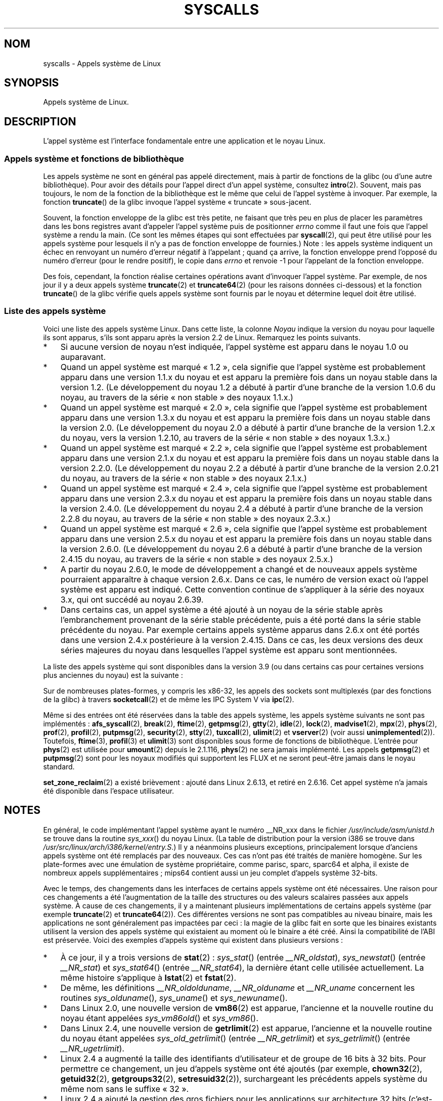 .\" Copyright (C) 2007 Michael Kerrisk <mtk.manpages@gmail.com>
.\" with some input from Stepan Kasal <kasal@ucw.cz>
.\"
.\" Some content retained from an earlier version of this page:
.\" Copyright (C) 1998 Andries Brouwer (aeb@cwi.nl)
.\" Modifications for 2.2 and 2.4 Copyright (C) 2002 Ian Redfern
.\" <redferni@logica.com>
.\"
.\" %%%LICENSE_START(VERBATIM)
.\" Permission is granted to make and distribute verbatim copies of this
.\" manual provided the copyright notice and this permission notice are
.\" preserved on all copies.
.\"
.\" Permission is granted to copy and distribute modified versions of this
.\" manual under the conditions for verbatim copying, provided that the
.\" entire resulting derived work is distributed under the terms of a
.\" permission notice identical to this one.
.\"
.\" Since the Linux kernel and libraries are constantly changing, this
.\" manual page may be incorrect or out-of-date.  The author(s) assume no
.\" responsibility for errors or omissions, or for damages resulting from
.\" the use of the information contained herein.  The author(s) may not
.\" have taken the same level of care in the production of this manual,
.\" which is licensed free of charge, as they might when working
.\" professionally.
.\"
.\" Formatted or processed versions of this manual, if unaccompanied by
.\" the source, must acknowledge the copyright and authors of this work.
.\" %%%LICENSE_END
.\"
.\"*******************************************************************
.\"
.\" This file was generated with po4a. Translate the source file.
.\"
.\"*******************************************************************
.TH SYSCALLS 2 "17 avril 2013" Linux "Manuel du programmeur Linux"
.SH NOM
syscalls \- Appels système de Linux
.SH SYNOPSIS
Appels système de Linux.
.SH DESCRIPTION
L'appel système est l'interface fondamentale entre une application et le
noyau Linux.
.SS "Appels système et fonctions de bibliothèque"
Les appels système ne sont en général pas appelé directement, mais à partir
de fonctions de la glibc (ou d'une autre bibliothèque). Pour avoir des
détails pour l'appel direct d'un appel système, consultez
\fBintro\fP(2). Souvent, mais pas toujours, le nom de la fonction de la
bibliothèque est le même que celui de l'appel système à invoquer. Par
exemple, la fonction \fBtruncate\fP() de la glibc invoque l'appel système
«\ truncate\ » sous\-jacent.

Souvent, la fonction enveloppe de la glibc est très petite, ne faisant que
très peu en plus de placer les paramètres dans les bons registres avant
d'appeler l'appel système puis de positionner \fIerrno\fP comme il faut une
fois que l'appel système a rendu la main. (Ce sont les mêmes étapes qui sont
effectuées par \fBsyscall\fP(2), qui peut être utilisé pour les appels système
pour lesquels il n'y a pas de fonction enveloppe de fournies.) Note\ : les
appels système indiquent un échec en renvoyant un numéro d'erreur négatif à
l'appelant\ ; quand ça arrive, la fonction enveloppe prend l'opposé du numéro
d'erreur (pour le rendre positif), le copie dans \fIerrno\fP et renvoie \-1 pour
l'appelant de la fonction enveloppe.

Des fois, cependant, la fonction réalise certaines opérations avant
d'invoquer l'appel système. Par exemple, de nos jour il y a deux appels
système \fBtruncate\fP(2) et \fBtruncate64\fP(2) (pour les raisons données
ci\-dessous) et la fonction \fBtruncate\fP() de la glibc vérifie quels appels
système sont fournis par le noyau et détermine lequel doit être utilisé.
.SS "Liste des appels système"
Voici une liste des appels système Linux. Dans cette liste, la colonne
\fINoyau\fP indique la version du noyau pour laquelle ils sont apparus, s'ils
sont apparu après la version\ 2.2 de Linux. Remarquez les points suivants.
.IP * 3
Si aucune version de noyau n'est indiquée, l'appel système est apparu dans
le noyau 1.0 ou auparavant.
.IP *
Quand un appel système est marqué «\ 1.2\ », cela signifie que l'appel système
est probablement apparu dans une version 1.1.x du noyau et est apparu la
première fois dans un noyau stable dans la version 1.2. (Le développement du
noyau 1.2 a débuté à partir d'une branche de la version 1.0.6 du noyau, au
travers de la série «\ non stable\ » des noyaux 1.1.x.)
.IP *
.\" Was kernel 2.0 started from a branch of 1.2.10?
.\" At least from the timestamps of the tarballs of
.\" of 1.2.10 and 1.3.0, that's how it looks, but in
.\" fact the diff doesn't seem very clear, the
.\" 1.3.0 .tar.bz is much bigger (2.0 MB) than the
.\" 1.2.10 .tar.bz2 (1.8 MB), and AEB points out the
.\" timestamps of some files in 1.3.0 seem to be older
.\" than those in 1.2.10.  All of this suggests
.\" that there might not have been a clean branch point.
Quand un appel système est marqué «\ 2.0\ », cela signifie que l'appel système
est probablement apparu dans une version 1.3.x du noyau et est apparu la
première fois dans un noyau stable dans la version 2.0. (Le développement du
noyau 2.0 a débuté à partir d'une branche de la version 1.2.x du noyau, vers
la version 1.2.10, au travers de la série «\ non stable\ » des noyaux 1.3.x.)
.IP *
Quand un appel système est marqué «\ 2.2\ », cela signifie que l'appel système
est probablement apparu dans une version 2.1.x du noyau et est apparu la
première fois dans un noyau stable dans la version 2.2.0. (Le développement
du noyau 2.2 a débuté à partir d'une branche de la version 2.0.21 du noyau,
au travers de la série «\ non stable\ » des noyaux 2.1.x.)
.IP *
Quand un appel système est marqué «\ 2.4\ », cela signifie que l'appel système
est probablement apparu dans une version 2.3.x du noyau et est apparu la
première fois dans un noyau stable dans la version 2.4.0. (Le développement
du noyau 2.4 a débuté à partir d'une branche de la version 2.2.8 du noyau,
au travers de la série «\ non stable\ » des noyaux 2.3.x.)
.IP *
Quand un appel système est marqué «\ 2.6\ », cela signifie que l'appel système
est probablement apparu dans une version 2.5.x du noyau et est apparu la
première fois dans un noyau stable dans la version 2.6.0. (Le développement
du noyau 2.6 a débuté à partir d'une branche de la version 2.4.15 du noyau,
au travers de la série «\ non stable\ » des noyaux 2.5.x.)
.IP *
A partir du noyau 2.6.0, le mode de développement a changé et de nouveaux
appels système pourraient apparaître à chaque version 2.6.x. Dans ce cas, le
numéro de version exact où l'appel système est apparu est indiqué. Cette
convention continue de s'appliquer à la série des noyaux 3.x, qui ont
succédé au noyau 2.6.39.
.IP *
Dans certains cas, un appel système a été ajouté à un noyau de la série
stable après l'embranchement provenant de la série stable précédente, puis a
été porté dans la série stable précédente du noyau. Par exemple certains
appels système apparus dans 2.6.x ont été portés dans une version 2.4.x
postérieure à la version 2.4.15. Dans ce cas, les deux versions des deux
séries majeures du noyau dans lesquelles l'appel système est apparu sont
mentionnées.
.PP
.\"
.\" Looking at scripts/checksyscalls.sh in the kernel source is
.\" instructive about x86 specifics.
.\"
La liste des appels système qui sont disponibles dans la version\ 3.9 (ou
dans certains cas pour certaines versions plus anciennes du noyau) est la
suivante\ :
.ad l
.TS
l l l
---
l l l.
\fBAppel système\fP	\fBNoyau\fP	\fBNotes\fP

\fB_llseek\fP(2)	1.2
\fB_newselect\fP(2)	2.0
\fB_sysctl\fP(2)	2.0
\fBaccept\fP(2)	2.0	Voir notes de \fBsocketcall\fP(2)
\fBaccept4\fP(2)	2.6.28
\fBaccess\fP(2)	1.0
\fBacct\fP(2)	1.0
\fBadd_key\fP(2)	2.6.11
\fBadjtimex\fP(2)	1.0
\fBalarm\fP(2)	1.0
\fBalloc_hugepages\fP(2)	2.5.36	Retiré dans 2.5.44
\fBbdflush\fP(2)	1.2	T{
Obsolète (ne fait rien)
.br
depuis 2.6
T}
\fBbind\fP(2)	2.0	Voir notes de \fBsocketcall\fP(2)
\fBbrk\fP(2)	1.0
\fBcacheflush\fP(2)	1.2	Pas sur x86
\fBcapget\fP(2)	2.2
\fBcapset\fP(2)	2.2
\fBchdir\fP(2)	1.0
\fBchmod\fP(2)	1.0
\fBchown\fP(2)	2.2	T{
Consultez \fBchown\fP(2) pour de
.br
plus amples renseignements sur
les versions
T}
\fBchown32\fP(2)	2.4
\fBchroot\fP(2)	1.0
\fBclock_adjtime\fP(2)	2.6.39
\fBclock_getres\fP(2)	2.6
\fBclock_gettime\fP(2)	2.6
\fBclock_nanosleep\fP(2)	2.6
\fBclock_settime\fP(2)	2.6
\fBclone\fP(2)	1.0
\fBclose\fP(2)	1.0
\fBconnect\fP(2)	2.0	Voir notes de \fBsocketcall\fP(2)
\fBcreat\fP(2)	1.0
\fBcreate_module\fP(2)		Retiré dans 2.6
\fBdelete_module\fP(2)	1.0
\fBdup\fP(2)	1.0
\fBdup2\fP(2)	1.0
\fBdup3\fP(2)	2.6.27
\fBepoll_create\fP(2)	2.6
\fBepoll_create1\fP(2)	2.6.27
\fBepoll_ctl\fP(2)	2.6
\fBepoll_pwait\fP(2)	2.6.19
\fBepoll_wait\fP(2)	2.6
\fBeventfd\fP(2)	2.6.22
\fBeventfd2\fP(2)	2.6.27
\fBexecve\fP(2)	1.0
\fBexit\fP(2)	1.0
\fBexit_group\fP(2)	2.6
\fBfaccessat\fP(2)	2.6.16
\fBfadvise64\fP(2)	2.6
.\" Implements \fBposix_fadvise\fP(2)
\fBfadvise64_64\fP(2)	2.6
\fBfallocate\fP(2)	2.6.23
\fBfanotify_init\fP(2)	2.6.37
\fBfanotify_mark\fP(2)	2.6.37
.\" The fanotify calls were added in Linux 2.6.36,
.\" but disabled while the API was finalized.
\fBfchdir\fP(2)	1.0
\fBfchmod\fP(2)	1.0
\fBfchmodat\fP(2)	2.6.16
\fBfchown\fP(2)	1.0
\fBfchown32\fP(2)	2.4
\fBfchownat\fP(2)	2.6.16
\fBfcntl\fP(2)	1.0
\fBfcntl64\fP(2)	2.4
\fBfdatasync\fP(2)	2.0
\fBfgetxattr\fP(2)	2.6\ ; 2.4.18
\fBfinit_module\fP(2)	3.8
\fBflistxattr\fP(2)	2.6\ ; 2.4.18
\fBflock\fP(2)	2.0
\fBfork\fP(2)	1.0
\fBfree_hugepages\fP(2)	2.5.36	Supprimé dans 2.5.44
\fBfremovexattr\fP(2)	2.6\ ; 2.4.18
\fBfsetxattr\fP(2)	2.6\ ; 2.4.18
\fBfstat\fP(2)	1.0
\fBfstat64\fP(2)	2.4
\fBfstatat64\fP(2)	2.6.16
\fBfstatfs\fP(2)	1.0
\fBfstatfs64\fP(2)	2.6
\fBfsync\fP(2)	1.0	1.0
\fBftruncate\fP(2)	1.0
\fBftruncate64\fP(2)	2.4
\fBfutex\fP(2)	2.6
\fBfutimesat\fP(2)	2.6.16
\fBget_kernel_syms\fP(2)		Retiré dans 2.6
\fBget_mempolicy\fP(2)	2.6.6
\fBget_robust_list\fP(2)	2.6.17
\fBget_thread_area\fP(2)	2.6
\fBgetcpu\fP(2)	2.6.19
\fBgetcwd\fP(2)	2.2
\fBgetdents\fP(2)	2.0
\fBgetdents64\fP(2)	2.4
\fBgetegid\fP(2)	1.0
\fBgetegid32\fP(2)	2.4
\fBgeteuid\fP(2)	1.0
\fBgeteuid32\fP(2)	2.4
\fBgetgid\fP(2)	1.0
\fBgetgid32\fP(2)	2.4
\fBgetgroups\fP(2)	1.0
\fBgetgroups32\fP(2)	2.4
\fBgetitimer\fP(2)	1.0
\fBgetpeername\fP(2)	2.0	Voir notes de \fBsocketcall\fP(2)
\fBgetpagesize\fP(2)	2.0	Pas sur x86
\fBgetpgid\fP(2)	1.0
\fBgetpgrp\fP(2)	1.0
\fBgetpid\fP(2)	1.0
\fBgetppid\fP(2)	1.0
\fBgetpriority\fP(2)	1.0
\fBgetresgid\fP(2)	2.2
\fBgetresgid32\fP(2)	2.4
\fBgetresuid\fP(2)	2.2
\fBgetresuid32\fP(2)	2.4
\fBgetrlimit\fP(2)	1.0
\fBgetrusage\fP(2)	1.0
\fBgetsid\fP(2)	2.0
\fBgetsockname\fP(2)	2.0	Voir notes de \fBsocketcall\fP(2)
\fBgetsockopt\fP(2)	2.0	Voir notes de \fBsocketcall\fP(2)
\fBgettid\fP(2)	2.4.11
\fBgettimeofday\fP(2)	1.0
\fBgetuid\fP(2)	1.0
\fBgetuid32\fP(2)	2.4
.\" \fBgetunwind\fP(2)	2.4.8	ia64; DEPRECATED
\fBgetxattr\fP(2)	2.6\ ; 2.4.18
\fBinit_module\fP(2)	1.0
\fBinotify_add_watch\fP(2)	2.6.13
\fBinotify_init\fP(2)	2.6.13
\fBinotify_init1\fP(2)	2.6.27
\fBinotify_rm_watch\fP(2)	2.6.13
\fBio_cancel\fP(2)	2.6
\fBio_destroy\fP(2)	2.6
\fBio_getevents\fP(2)	2.6
\fBio_setup\fP(2)	2.6
\fBio_submit\fP(2)	2.6
\fBioctl\fP(2)	1.0
\fBioperm\fP(2)	1.0
\fBiopl\fP(2)	1.0
\fBioprio_get\fP(2)	2.6.13
\fBioprio_set\fP(2)	2.6.13
\fBipc\fP(2)	1.0
.\" Implements System V IPC calls
\fBkcmp\fP(2)	3.5
\fBkern_features\fP(2)	3.7	Sparc64
\fBkexec_load\fP(2)	2.6.13
.\" The entry in the syscall table was reserved starting in 2.6.7
.\" Was named sys_kexec_load() from 2.6.7 to 2.6.16
\fBkeyctl\fP(2)	2.6.11
\fBkill\fP(2)	1.0
\fBlchown\fP(2)	1.0	T{
Consultez \fBchown\fP(2) pour de
.br
plus amples renseignements sur
les versions
T}
\fBlchown32\fP(2)	2.4
\fBlgetxattr\fP(2)	2.6\ ; 2.4.18
\fBlink\fP(2)	1.0
\fBlinkat\fP(2)	2.6.16
\fBlisten\fP(2)	2.0	Voir notes de \fBsocketcall\fP(2)
\fBlistxattr\fP(2)	2.6\ ; 2.4.18
\fBllistxattr\fP(2)	2.6; 2.4.18
\fBlookup_dcookie\fP(2)	2.6
\fBlremovexattr\fP(2)	2.6\ ; 2.4.18
\fBlseek\fP(2)	1.0
\fBlsetxattr\fP(2)	2.6\ ; 2.4.18
\fBlstat\fP(2)	1.0
\fBlstat64\fP(2)	2.4
\fBmadvise\fP(2)	2.4
\fBmadvise1\fP(2)	2.4
\fBmbind\fP(2)	2.6.6
.\" \fBmemory_ordering\fP(2)	???	Sparc64
\fBmigrate_pages\fP(2)	2.6.16
\fBmincore\fP(2)	2.4
\fBmkdir\fP(2)	1.0
\fBmkdirat\fP(2)	2.6.16
\fBmknod\fP(2)	1.0
\fBmknodat\fP(2)	2.6.16
\fBmlock\fP(2)	2.0
\fBmlockall\fP(2)	2.0
\fBmmap\fP(2)	1.0
\fBmmap2\fP(2)	2.4
\fBmodify_ldt\fP(2)	1.0
\fBmount\fP(2)	1.0
\fBmove_pages\fP(2)	2.6.18
\fBmprotect\fP(2)	1.0
\fBmq_getsetattr\fP(2)	2.6.6
.\" Implements \fBmq_getattr\fP(3) and \fBmq_setattr\fP(3)
\fBmq_notify\fP(2)	2.6.6
\fBmq_open\fP(2)	2.6.6
\fBmq_timedreceive\fP(2)	2.6.6
\fBmq_timedsend\fP(2)	2.6.6
\fBmq_unlink\fP(2)	2.6.6
\fBmremap\fP(2)	2.0
\fBmsgctl\fP(2)	2.0	Voir notes de \fBipc\fP(2)
\fBmsgget\fP(2)	2.0	Voir notes de \fBipc\fP(2)
\fBmsgrcv\fP(2)	2.0	Voir notes de \fBipc\fP(2)
\fBmsgsnd\fP(2)	2.0	Voir notes de \fBipc\fP(2)
\fBmsync\fP(2)	2.0
.\" \fBmultiplexer\fP(2)	??	__NR_multiplexer reserved on
.\"		PowerPC, but unimplemented?
\fBmunlock\fP(2)	2.0
\fBmunlockall\fP(2)	2.0
\fBmunmap\fP(2)	1.0
\fBname_to_handle_at\fP(2)	2.6.39
\fBnanosleep\fP(2)	2.0
\fBnfsservctl\fP(2)	2.2	Retiré dans 3.1
\fBnice\fP(2)	1.0
\fBoldfstat\fP(2)	1.0
\fBoldlstat\fP(2)	1.0
\fBoldolduname\fP(2)	1.0
\fBoldstat\fP(2)	1.0
\fBolduname\fP(2)	1.0
\fBopen\fP(2)	1.0
\fBopen_by_handle_at\fP(2)	2.6.39
\fBopenat\fP(2)	2.6.16
\fBpause\fP(2)	1.0
\fBpciconfig_iobase\fP(2)	2.2.15; 2.4	Pas sur x86
.\" Alpha, PowerPC, ARM; not x86
\fBpciconfig_read\fP(2)	2.0.26; 2.2	Pas sur x86
.\" , PowerPC, ARM; not x86
\fBpciconfig_write\fP(2)	2.0.26; 2.2	Pas sur x86
.\" , PowerPC, ARM; not x86
\fBperf_event_open\fP(2)	2.6.31	T{
Anc. perf_counter_open()
.br
en 2.6.31\ ; renommé en 2.6.32
T}
\fBpersonality\fP(2)	1.2
\fBperfctr\fP(2)	2.2	Sparc\ ; retiré en 2.6.34
.\"	commit c7d5a0050773e98d1094eaa9f2a1a793fafac300 removed perfctr()
\fBperfmonctl\fP(2)	2.4	ia64
\fBpipe\fP(2)	1.0
\fBpipe2\fP(2)	2.6.27
\fBpivot_root\fP(2)	2.4
\fBpoll\fP(2)	2.0.36; 2.2
\fBppc_rtas\fP(2)		PowerPC uniquement
\fBppoll\fP(2)	2.6.16
\fBprctl\fP(2)	2.2
\fBpread64\fP(2)		T{
«\ pread\ » ajouté en 2.2,
.br
renommé «\ pread64\ » en 2.6
T}
\fBpreadv\fP(2)	2.6.30
\fBprlimit\fP(2)	2.6.36
\fBprocess_vm_readv\fP(2)	3.2
\fBprocess_vm_writev\fP(2)	3.2
\fBpselect6\fP(2)	2.6.16
.\" Implements \fBpselect\fP(2)
\fBptrace\fP(2)	1.0
\fBpwrite64\fP(2)		T{
«\ pwrite\ » ajouté en 2.2,
.br
renommé «\ pwrite64\ » en 2.6
T}
\fBpwritev\fP(2)	2.6.30
\fBquery_module\fP(2)	2.2	Retiré dans 2.6
\fBquotactl\fP(2)	1.0
\fBread\fP(2)	1.0
\fBreadahead\fP(2)	2.4.13
\fBreaddir\fP(2)	1.0
.\" Supersedes \fBgetdents\fP(2)
\fBreadlink\fP(2)	1.0
\fBreadlinkat\fP(2)	2.6.16
\fBreadv\fP(2)	2.0
\fBreboot\fP(2)	1.0
\fBrecv\fP(2)	2.0	Voir notes de \fBsocketcall\fP(2)
\fBrecvfrom\fP(2)	2.0	Voir notes de \fBsocketcall\fP(2)
\fBrecvmsg\fP(2)	2.0	Voir notes de \fBsocketcall\fP(2)
\fBrecvmmsg\fP(2)	2.6.33
\fBremap_file_pages\fP(2)	2.6
\fBremovexattr\fP(2)	2.6; 2.4.18
\fBrename\fP(2)	1.0
\fBrenameat\fP(2)	2.6.16
\fBrequest_key\fP(2)	2.6.11
\fBrestart_syscall\fP(2)	2.6
\fBrmdir\fP(2)	1.0
\fBrt_sigaction\fP(2)	2.2
\fBrt_sigpending\fP(2)	2.2
\fBrt_sigprocmask\fP(2)	2.2
\fBrt_sigqueueinfo\fP(2)	2.2
\fBrt_sigreturn\fP(2)	2.2
\fBrt_sigsuspend\fP(2)	2.2
\fBrt_sigtimedwait\fP(2)	2.2
\fBrt_tgsigqueueinfo\fP(2)	2.6.31
\fBs390_runtime_instr\fP(2)	3.7	s390 uniquement
\fBsched_get_priority_max\fP(2)	2.0
\fBsched_get_priority_min\fP(2)	2.0
\fBsched_getaffinity\fP(2)	2.6
\fBsched_getparam\fP(2)	2.0
\fBsched_getscheduler\fP(2)	2.0
\fBsched_rr_get_interval\fP(2)	2.0
\fBsched_setaffinity\fP(2)	2.6
\fBsched_setparam\fP(2)	2.0
\fBsched_setscheduler\fP(2)	2.0
\fBsched_yield\fP(2)	2.0
\fBselect\fP(2)	1.0
\fBsemctl\fP(2)	2.0	Voir notes de \fBipc\fP(2)
\fBsemget\fP(2)	2.0	Voir notes de \fBipc\fP(2)
\fBsemop\fP(2)	2.0	Voir notes de \fBipc\fP(2)
\fBsemtimedop\fP(2)	2.6\ ; 2.4.22
\fBsend\fP(2)	2.0	Voir notes de \fBsocketcall\fP(2)
\fBsendfile\fP(2)	2.2
\fBsendfile64\fP(2)	2.6\ ; 2.4.19
\fBsendmmsg\fP(2)	3.0
\fBsendmsg\fP(2)	2.0	Voir notes de \fBsocketcall\fP(2)
\fBsendto\fP(2)	2.0	Voir notes de \fBsocketcall\fP(2)
\fBset_mempolicy\fP(2)	2.6.6
\fBset_robust_list\fP(2)	2.6.17
\fBset_thread_area\fP(2)	2.6
\fBset_tid_address\fP(2)	2.6
.\" See http://lkml.org/lkml/2005/8/1/83
.\" "[PATCH] remove sys_set_zone_reclaim()"
\fBsetdomainname\fP(2)	1.0
\fBsetfsgid\fP(2)	1.2
\fBsetfsgid32\fP(2)	2.4
\fBsetfsuid\fP(2)	1.2
\fBsetfsuid32\fP(2)	2.4
\fBsetgid\fP(2)	1.0
\fBsetgid32\fP(2)	2.4
\fBsetgroups\fP(2)	1.0
\fBsetgroups32\fP(2)	2.4
\fBsethostname\fP(2)	1.0
\fBsetitimer\fP(2)	1.0
\fBsetns\fP(2)	3.0
\fBsetpgid\fP(2)	1.0
\fBsetpriority\fP(2)	1.0
\fBsetregid\fP(2)	1.0
\fBsetregid32\fP(2)	2.4
\fBsetresgid\fP(2)	2.2
\fBsetresgid32\fP(2)	2.4
\fBsetresuid\fP(2)	2.2
\fBsetresuid32\fP(2)	2.4
\fBsetreuid\fP(2)	1.0
\fBsetreuid32\fP(2)	2.4
\fBsetrlimit\fP(2)	1.0
\fBsetsid\fP(2)	1.0
\fBsetsockopt\fP(2)	2.0	Voir notes de \fBsocketcall\fP(2)
\fBsettimeofday\fP(2)	1.0
\fBsetuid\fP(2)	1.0
\fBsetuid32\fP(2)	2.4
\fBsetup\fP(2)		Retiré dans 2.2
\fBsetxattr\fP(2)	2.6\ ; 2.4.18
\fBsgetmask\fP(2)	1.0
\fBshmat\fP(2)	2.0	Voir notes de \fBipc\fP(2)
\fBshmctl\fP(2)	2.0	Voir notes de \fBipc\fP(2)
\fBshmdt\fP(2)	2.0	Voir notes de \fBipc\fP(2)
\fBshmget\fP(2)	2.0	Voir notes de \fBipc\fP(2)
\fBshutdown\fP(2)	2.0	Voir notes de \fBsocketcall\fP(2)
\fBsigaction\fP(2)	1.0
\fBsigaltstack\fP(2)	2.2
\fBsignal\fP(2)	1.0
\fBsignalfd\fP(2)	2.6.22
\fBsignalfd4\fP(2)	2.6.27
\fBsigpending\fP(2)	1.0
\fBsigprocmask\fP(2)	1.0
\fBsigreturn\fP(2)	1.0
\fBsigsuspend\fP(2)	1.0
\fBsocket\fP(2)	2.0	Voir notes de \fBsocketcall\fP(2)
\fBsocketcall\fP(2)	1.0
.\" Implements BSD socket calls
\fBsocketpair\fP(2)	2.0	Voir notes de \fBsocketcall\fP(2)
\fBsplice\fP(2)	2.6.17
\fBspu_create\fP(2)	2.6.16	PowerPC uniquement
\fBspu_run\fP(2)	2.6.16	PowerPC uniquement
\fBssetmask\fP(2)	1.0
\fBstat\fP(2)	1.0
\fBstat64\fP(2)	2.4
\fBstatfs\fP(2)	1.0
\fBstatfs64\fP(2)	2.6
\fBstime\fP(2)	1.0
\fBsubpage_prot\fP(2)	2.6.25	PowerPC si
		CONFIG_PPC_64K_PAGES
\fBswapoff\fP(2)	1.0
\fBswapon\fP(2)	1.0
\fBsymlink\fP(2)	1.0
\fBsymlinkat\fP(2)	2.6.16
\fBsync\fP(2)	1.0
\fBsync_file_range\fP(2)	2.6.17
\fBsync_file_range2\fP(2)	2.6.22	T{
Comme \fBsync_file_range\fP(2)
dépendant de l'architecture
T}
.\" PowerPC, ARM, tile
.\" First appeared on ARM, as arm_sync_file_range(), but later renamed
.\" \fBsys_debug_setcontext\fP(2)	???	PowerPC if CONFIG_PPC32
\fBsyncfs\fP(2)	2.6.39
\fBsysfs\fP(2)	1.2
\fBsysinfo\fP(2)	1.0
\fBsyslog\fP(2)	1.0
.\" glibc interface is \fBklogctl\fP(3)
\fBtee\fP(2)	2.6.17
\fBtgkill\fP(2)	2.6
\fBtime\fP(2)	1.0
\fBtimer_create\fP(2)	2.6
\fBtimer_delete\fP(2)	2.6
\fBtimer_getoverrun\fP(2)	2.6
\fBtimer_gettime\fP(2)	2.6
\fBtimer_settime\fP(2)	2.6
\fBtimerfd_create\fP(2)	2.6.25
\fBtimerfd_gettime\fP(2)	2.6.25
\fBtimerfd_settime\fP(2)	2.6.25
\fBtimes\fP(2)	1.0
\fBtkill\fP(2)	2.6\ ; 2.4.22
\fBtruncate\fP(2)	1.0
\fBtruncate64\fP(2)	2.4
\fBugetrlimit\fP(2)	2.4
\fBumask\fP(2)	1.0
\fBumount\fP(2)	1.0
.\" sys_oldumount() -- __NR_umount
\fBumount2\fP(2)	2.2
.\" sys_umount() -- __NR_umount2
\fBuname\fP(2)	1.0
\fBunlink\fP(2)	1.0
\fBunlinkat\fP(2)	2.6.16
\fBunshare\fP(2)	2.6.16
\fBuselib\fP(2)	1.0
\fBustat\fP(2)	1.0
\fButime\fP(2)	1.0
\fButimensat\fP(2)	2.6.22
\fButimes\fP(2)	2.2
\fButrap_install\fP(2)	2.2	Sparc
\fBvfork\fP(2)	2.2
\fBvhangup\fP(2)	1.0
\fBvm86old\fP(2)	1.0	T{
Précédemment «\ vm86\ », renommé en
2.0.28/2.2
T}
\fBvm86\fP(2)	2.0.28; 2.2
\fBvmsplice\fP(2)	2.6.17
\fBwait4\fP(2)	1.0
\fBwaitid\fP(2)	2.6.10
\fBwaitpid\fP(2)	1.0
\fBwrite\fP(2)	1.0
\fBwritev\fP(2)	2.0
.TE
.ad
.PP
Sur de nombreuses plates\-formes, y compris les x86\-32, les appels des
sockets sont multiplexés (par des fonctions de la glibc) à travers
\fBsocketcall\fP(2) et de même les IPC System\ V via \fBipc\fP(2).

.\" __NR_afs_syscall is 53 on Linux 2.6.22/i386
.\" __NR_break is 17 on Linux 2.6.22/i386
.\" __NR_ftime is 35 on Linux 2.6.22/i386
.\" __NR_getpmsg is 188 on Linux 2.6.22/i386
.\" __NR_gtty is 32 on Linux 2.6.22/i386
.\" __NR_idle is 112 on Linux 2.6.22/i386
.\" __NR_lock is 53 on Linux 2.6.22/i386
.\" __NR_madvise1 is 219 on Linux 2.6.22/i386
.\" __NR_mpx is 66 on Linux 2.6.22/i386
.\" Slot has been reused
.\" __NR_prof is 44 on Linux 2.6.22/i386
.\" __NR_profil is 98 on Linux 2.6.22/i386
.\" __NR_putpmsg is 189 on Linux 2.6.22/i386
.\" __NR_security is 223 on Linux 2.4/i386
.\" __NR_security is 223 on Linux 2.4/i386; absent on 2.6/i386, present
.\" on a couple of 2.6 architectures
.\" __NR_stty is 31 on Linux 2.6.22/i386
.\" The security call is for future use.
.\" __NR_tuxcall is 184 on x86_64, also on PPC and alpha
.\" __NR_ulimit is 58 on Linux 2.6.22/i386
.\" __NR_vserver is 273 on Linux 2.6.22/i386
Même si des entrées ont été réservées dans la table des appels système, les
appels système suivants ne sont pas implémentés\ : \fBafs_syscall\fP(2),
\fBbreak\fP(2), \fBftime\fP(2), \fBgetpmsg\fP(2), \fBgtty\fP(2), \fBidle\fP(2), \fBlock\fP(2),
\fBmadvise1\fP(2), \fBmpx\fP(2), \fBphys\fP(2), \fBprof\fP(2), \fBprofil\fP(2),
\fBputpmsg\fP(2), \fBsecurity\fP(2), \fBstty\fP(2), \fBtuxcall\fP(2), \fBulimit\fP(2) et
\fBvserver\fP(2) (voir aussi \fBunimplemented\fP(2)). Toutefois, \fBftime\fP(3),
\fBprofil\fP(3) et \fBulimit\fP(3) sont disponibles sous forme de fonctions de
bibliothèque. L'entrée pour \fBphys\fP(2) est utilisée pour \fBumount\fP(2) depuis
le 2.1.116, \fBphys\fP(2) ne sera jamais implémenté. Les appels \fBgetpmsg\fP(2)
et \fBputpmsg\fP(2) sont pour les noyaux modifiés qui supportent les FLUX et ne
seront peut\-être jamais dans le noyau standard.

\fBset_zone_reclaim\fP(2) a existé brièvement\ : ajouté dans Linux\ 2.6.13, et
retiré en 2.6.16. Cet appel système n'a jamais été disponible dans l'espace
utilisateur.
.SH NOTES
.PP
En général, le code implémentant l'appel système ayant le numéro __NR_xxx
dans le fichier \fI/usr/include/asm/unistd.h\fP se trouve dans la routine
\fIsys_xxx\fP() du noyau Linux. (La table de distribution pour la version i386
se trouve dans \fI/usr/src/linux/arch/i386/kernel/entry.S\fP.) Il y a néanmoins
plusieurs exceptions, principalement lorsque d'anciens appels système ont
été remplacés par des nouveaux. Ces cas n'ont pas été traités de manière
homogène. Sur les plate\-formes avec une émulation de système propriétaire,
comme parisc, sparc, sparc64 et alpha, il existe de nombreux appels
supplémentaires\ ; mips64 contient aussi un jeu complet d'appels système
32\-bits.

Avec le temps, des changements dans les interfaces de certains appels
système ont été nécessaires. Une raison pour ces changements a été
l'augmentation de la taille des structures ou des valeurs scalaires passées
aux appels système. À cause de ces changements, il y a maintenant plusieurs
implémentations de certains appels système (par exemple \fBtruncate\fP(2) et
\fBtruncate64\fP(2)). Ces différentes versions ne sont pas compatibles au
niveau binaire, mais les applications ne sont généralement pas impactées par
ceci\ : la magie de la glibc fait en sorte que les binaires existants
utilisent la version des appels système qui existaient au moment où le
binaire a été créé. Ainsi la compatibilité de l'ABI est préservée. Voici des
exemples d'appels système qui existent dans plusieurs versions\ :
.IP * 3
.\" e.g., on 2.6.22/i386: __NR_oldstat 18, __NR_stat 106, __NR_stat64 195
.\" The stat system calls deal with three different data structures,
.\" defined in include/asm-i386/stat.h: __old_kernel_stat, stat, stat64
À ce jour, il y a trois versions de \fBstat\fP(2)\ : \fIsys_stat\fP() (entrée
\fI__NR_oldstat\fP), \fIsys_newstat\fP() (entrée \fI__NR_stat\fP) et \fIsys_stat64\fP()
(entrée \fI__NR_stat64\fP), la dernière étant celle utilisée actuellement. La
même histoire s'applique à \fBlstat\fP(2) et \fBfstat\fP(2).
.IP *
De même, les définitions \fI__NR_oldolduname\fP, \fI__NR_olduname\fP et
\fI__NR_uname\fP concernent les routines \fIsys_olduname\fP(), \fIsys_uname\fP() et
\fIsys_newuname\fP().
.IP *
Dans Linux 2.0, une nouvelle version de \fBvm86\fP(2) est apparue, l'ancienne
et la nouvelle routine du noyau étant appelées \fIsys_vm86old\fP() et
\fIsys_vm86\fP().
.IP *
Dans Linux 2.4, une nouvelle version de \fBgetrlimit\fP(2) est apparue,
l'ancienne et la nouvelle routine du noyau étant appelées
\fIsys_old_getrlimit\fP() (entrée \fI__NR_getrlimit\fP) et \fIsys_getrlimit\fP()
(entrée \fI__NR_ugetrlimit\fP).
.IP *
.\" 64-bit off_t changes: ftruncate64, *stat64,
.\" fcntl64 (because of the flock structure), getdents64, *statfs64
Linux 2.4 a augmenté la taille des identifiants d'utilisateur et de groupe
de 16 bits à 32 bits. Pour permettre ce changement, un jeu d'appels système
ont été ajoutés (par exemple, \fBchown32\fP(2), \fBgetuid32\fP(2),
\fBgetgroups32\fP(2), \fBsetresuid32\fP(2)), surchargeant les précédents appels
système du même nom sans le suffixe «\ 32\ ».
.IP *
Linux 2.4 a ajouté la gestion des gros fichiers pour les applications sur
architecture 32\ bits (c'est\-à\-dire la gestion des fichiers dont la taille et
les décalages dans le fichier ne peuvent pas être représentés sur des
32\ bits). Pour gérer ce changement, des appels système, qui utilisent des
déplacements dans des fichiers ou des tailles de fichiers, ont dû être
remplacés. Ainsi, les appels système suivants ont été ajoutés\ :
\fBfcntl64\fP(2), \fBftruncate64\fP(2), \fBgetdents64\fP(2), \fBstat64\fP(2),
\fBstatfs64\fP(2) et les appels système analogues qui fonctionnent avec des
descripteurs de fichier ou des liens symboliques. Ces appels système
remplacent les anciens appels système qui, sauf pour les appels «\ stats\ »,
ont le même nom sans le suffixe «\ 64\ ».

Sur les plates\-formes récentes qui n'ont que des accès aux fichiers 64\-bits
et des UID 32\-bits (ex. alpha, ia64, s390x) il n'y a pas d'appel *64 ou
*32. Quand les appels *64 et *32 existent, les autres versions sont
obsolètes.
.IP *
Les appels \fIrt_sig*\fP ont été ajoutés dans le noyau 2.2 pour gérer l'ajout
des signaux temps\-réel (consultez \fBsignal\fP(7)). Ces appels système
remplacent les appels précédents du même nom sans le préfixe «\ rt_\ ».
.IP *
.\" (used by libc 6)
.\" .PP
.\" Two system call numbers,
.\" .IR __NR__llseek
.\" and
.\" .IR __NR__sysctl
.\" have an additional underscore absent in
.\" .IR sys_llseek ()
.\" and
.\" .IR sys_sysctl ().
.\"
.\" In kernel 2.1.81,
.\" .BR lchown (2)
.\" and
.\" .BR chown (2)
.\" were swapped; that is,
.\" .BR lchown (2)
.\" was added with the semantics that were then current for
.\" .BR chown (2),
.\" and the semantics of the latter call were changed to what
.\" they are today.
Les appels système \fBselect\fP(2) et \fBmmap\fP(2) utilisent 5 paramètres ou
plus, ce qui a posé des problèmes avec les méthodes classiques de passage de
paramètres sur i386. Ainsi, alors que les autres architectures disposent de
\fIsys_select\fP() et \fIsys_mmap\fP() correspondant à \fI__NR_select\fP et
\fI__NR_mmap\fP, on trouve sur les i386 \fIold_select\fP() et \fIold_mmap\fP() à leur
place. Ce sont des routines utilisant un pointeur sur un bloc de
paramètres. De nos jours, passer 5 paramètres n'est plus un problème, et il
existe donc un \fI__NR__newselect\fP correspondant directement à
\fIsys_select\fP()\ ; il en est de même pour \fI__NR_mmap2\fP.
.SH "VOIR AUSSI"
\fBsyscall\fP(2), \fBunimplemented\fP(2), \fBlibc\fP(7)
.SH COLOPHON
Cette page fait partie de la publication 3.52 du projet \fIman\-pages\fP
Linux. Une description du projet et des instructions pour signaler des
anomalies peuvent être trouvées à l'adresse
\%http://www.kernel.org/doc/man\-pages/.
.SH TRADUCTION
Depuis 2010, cette traduction est maintenue à l'aide de l'outil
po4a <http://po4a.alioth.debian.org/> par l'équipe de
traduction francophone au sein du projet perkamon
<http://perkamon.alioth.debian.org/>.
.PP
Christophe Blaess <http://www.blaess.fr/christophe/> (1996-2003),
Alain Portal <http://manpagesfr.free.fr/> (2003-2006).
Julien Cristau et l'équipe francophone de traduction de Debian\ (2006-2009).
.PP
Veuillez signaler toute erreur de traduction en écrivant à
<perkamon\-fr@traduc.org>.
.PP
Vous pouvez toujours avoir accès à la version anglaise de ce document en
utilisant la commande
«\ \fBLC_ALL=C\ man\fR \fI<section>\fR\ \fI<page_de_man>\fR\ ».
